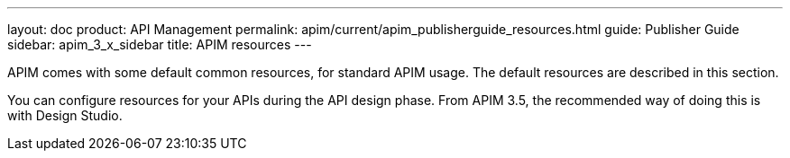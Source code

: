 ---
layout: doc
product: API Management
permalink: apim/current/apim_publisherguide_resources.html
guide: Publisher Guide
sidebar: apim_3_x_sidebar
title: APIM resources
---

APIM comes with some default common resources, for standard APIM usage. The default resources are described in this section.

You can configure resources for your APIs during the API design phase. From APIM 3.5, the recommended way of doing this is with Design Studio.
